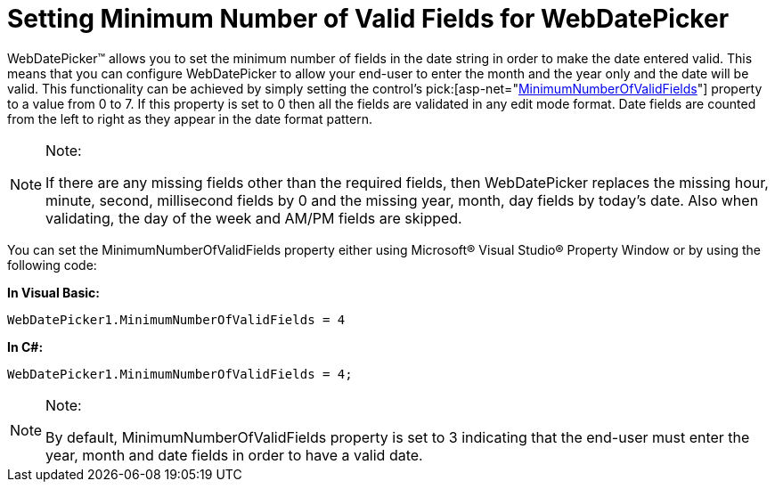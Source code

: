 ﻿////

|metadata|
{
    "name": "webdatepicker-setting-minimum-number-of-valid-fields-for-webdatepicker",
    "controlName": ["WebDatePicker"],
    "tags": ["How Do I","Tips and Tricks"],
    "guid": "{53A0548E-DCF9-468E-B007-A3605C9DAD53}",  
    "buildFlags": [],
    "createdOn": "0001-01-01T00:00:00Z"
}
|metadata|
////

= Setting Minimum Number of Valid Fields for WebDatePicker

WebDatePicker™ allows you to set the minimum number of fields in the date string in order to make the date entered valid. This means that you can configure WebDatePicker to allow your end-user to enter the month and the year only and the date will be valid. This functionality can be achieved by simply setting the control’s  pick:[asp-net="link:infragistics4.web.v{ProductVersion}~infragistics.web.ui.editorcontrols.webdatetimeeditor~minimumnumberofvalidfields.html[MinimumNumberOfValidFields]"]  property to a value from 0 to 7. If this property is set to 0 then all the fields are validated in any edit mode format. Date fields are counted from the left to right as they appear in the date format pattern.

.Note:
[NOTE]
====
If there are any missing fields other than the required fields, then WebDatePicker replaces the missing hour, minute, second, millisecond fields by 0 and the missing year, month, day fields by today’s date. Also when validating, the day of the week and AM/PM fields are skipped.
====

You can set the MinimumNumberOfValidFields property either using Microsoft® Visual Studio® Property Window or by using the following code:

*In Visual Basic:*

----
WebDatePicker1.MinimumNumberOfValidFields = 4
----

*In C#:*

----
WebDatePicker1.MinimumNumberOfValidFields = 4;
----

.Note:
[NOTE]
====
By default, MinimumNumberOfValidFields property is set to 3 indicating that the end-user must enter the year, month and date fields in order to have a valid date.
====